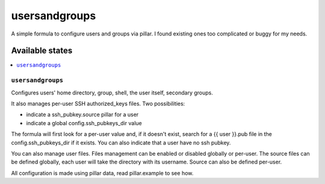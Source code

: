 ==============
usersandgroups
==============

A simple formula to configure users and groups via pillar.
I found existing ones too complicated or buggy for my needs.

Available states
================

.. contents::
    :local:

``usersandgroups``
------------------

Configures users' home directory, group, shell, the user itself, secondary groups.

It also manages per-user SSH authorized_keys files. Two possibilities:

* indicate a ssh_pubkey.source pillar for a user
* indicate a global config.ssh_pubkeys_dir value

The formula will first look for a per-user value and, if it doesn't exist, 
search for a {{ user }}.pub file in the config.ssh_pubkeys_dir if it exists.
You can also indicate that a user have no ssh pubkey.

You can also manage user files. Files management can be enabled or disabled
globally or per-user.
The source files can be defined globally, each user will take the directory
with its username. Source can also be defined per-user.

All configuration is made using pillar data, read pillar.example to see how.

